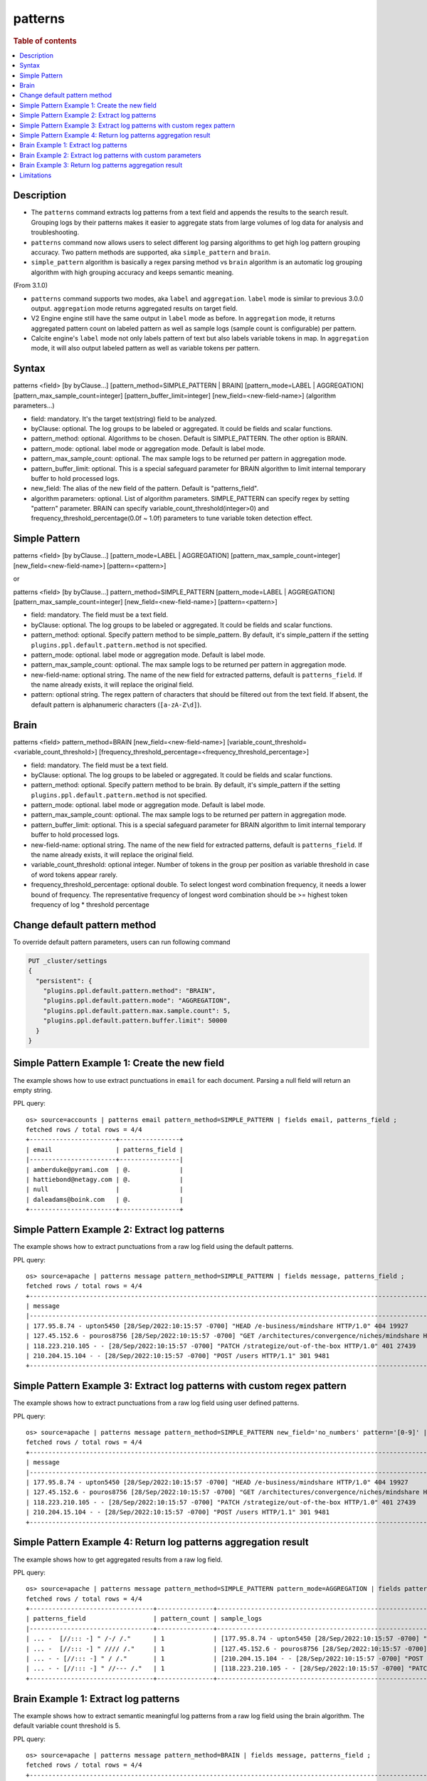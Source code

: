 =============
patterns
=============

.. rubric:: Table of contents

.. contents::
   :local:
   :depth: 2


Description
============
* The ``patterns`` command extracts log patterns from a text field and appends the results to the search result. Grouping logs by their patterns makes it easier to aggregate stats from large volumes of log data for analysis and troubleshooting.
* ``patterns`` command now allows users to select different log parsing algorithms to get high log pattern grouping accuracy. Two pattern methods are supported, aka ``simple_pattern`` and ``brain``.
* ``simple_pattern`` algorithm is basically a regex parsing method vs ``brain`` algorithm is an automatic log grouping algorithm with high grouping accuracy and keeps semantic meaning.
(From 3.1.0)

* ``patterns`` command supports two modes, aka ``label`` and ``aggregation``. ``label`` mode is similar to previous 3.0.0 output. ``aggregation`` mode returns aggregated results on target field.
* V2 Engine engine still have the same output in ``label`` mode as before. In ``aggregation`` mode, it returns aggregated pattern count on labeled pattern as well as sample logs (sample count is configurable) per pattern.
* Calcite engine's ``label`` mode not only labels pattern of text but also labels variable tokens in map. In ``aggregation`` mode, it will also output labeled pattern as well as variable tokens per pattern.

Syntax
============
patterns <field> [by byClause...] [pattern_method=SIMPLE_PATTERN | BRAIN] [pattern_mode=LABEL | AGGREGATION] [pattern_max_sample_count=integer] [pattern_buffer_limit=integer] [new_field=<new-field-name>] (algorithm parameters...)

* field: mandatory. It's the target text(string) field to be analyzed.
* byClause: optional. The log groups to be labeled or aggregated. It could be fields and scalar functions.
* pattern_method: optional. Algorithms to be chosen. Default is SIMPLE_PATTERN. The other option is BRAIN.
* pattern_mode: optional. label mode or aggregation mode. Default is label mode.
* pattern_max_sample_count: optional. The max sample logs to be returned per pattern in aggregation mode.
* pattern_buffer_limit: optional. This is a special safeguard parameter for BRAIN algorithm to limit internal temporary buffer to hold processed logs.
* new_field: The alias of the new field of the pattern. Default is "patterns_field".
* algorithm parameters: optional. List of algorithm parameters. SIMPLE_PATTERN can specify regex by setting "pattern" parameter. BRAIN can specify variable_count_threshold(integer>0) and frequency_threshold_percentage(0.0f ~ 1.0f) parameters to tune variable token detection effect.

Simple Pattern
============
patterns <field> [by byClause...] [pattern_mode=LABEL | AGGREGATION] [pattern_max_sample_count=integer] [new_field=<new-field-name>] [pattern=<pattern>]

or

patterns <field> [by byClause...] pattern_method=SIMPLE_PATTERN [pattern_mode=LABEL | AGGREGATION] [pattern_max_sample_count=integer] [new_field=<new-field-name>] [pattern=<pattern>]

* field: mandatory. The field must be a text field.
* byClause: optional. The log groups to be labeled or aggregated. It could be fields and scalar functions.
* pattern_method: optional. Specify pattern method to be simple_pattern. By default, it's simple_pattern if the setting ``plugins.ppl.default.pattern.method`` is not specified.
* pattern_mode: optional. label mode or aggregation mode. Default is label mode.
* pattern_max_sample_count: optional. The max sample logs to be returned per pattern in aggregation mode.
* new-field-name: optional string. The name of the new field for extracted patterns, default is ``patterns_field``. If the name already exists, it will replace the original field.
* pattern: optional string. The regex pattern of characters that should be filtered out from the text field. If absent, the default pattern is alphanumeric characters (``[a-zA-Z\d]``).

Brain
============
patterns <field> pattern_method=BRAIN [new_field=<new-field-name>] [variable_count_threshold=<variable_count_threshold>] [frequency_threshold_percentage=<frequency_threshold_percentage>]

* field: mandatory. The field must be a text field.
* byClause: optional. The log groups to be labeled or aggregated. It could be fields and scalar functions.
* pattern_method: optional. Specify pattern method to be brain. By default, it's simple_pattern if the setting ``plugins.ppl.default.pattern.method`` is not specified.
* pattern_mode: optional. label mode or aggregation mode. Default is label mode.
* pattern_max_sample_count: optional. The max sample logs to be returned per pattern in aggregation mode.
* pattern_buffer_limit: optional. This is a special safeguard parameter for BRAIN algorithm to limit internal temporary buffer to hold processed logs.
* new-field-name: optional string. The name of the new field for extracted patterns, default is ``patterns_field``. If the name already exists, it will replace the original field.
* variable_count_threshold: optional integer. Number of tokens in the group per position as variable threshold in case of word tokens appear rarely.
* frequency_threshold_percentage: optional double. To select longest word combination frequency, it needs a lower bound of frequency. The representative frequency of longest word combination should be >= highest token frequency of log * threshold percentage

Change default pattern method
============
To override default pattern parameters, users can run following command

.. code-block::

  PUT _cluster/settings
  {
    "persistent": {
      "plugins.ppl.default.pattern.method": "BRAIN",
      "plugins.ppl.default.pattern.mode": "AGGREGATION",
      "plugins.ppl.default.pattern.max.sample.count": 5,
      "plugins.ppl.default.pattern.buffer.limit": 50000
    }
  }

Simple Pattern Example 1: Create the new field
===============================

The example shows how to use extract punctuations in ``email`` for each document. Parsing a null field will return an empty string.

PPL query::

    os> source=accounts | patterns email pattern_method=SIMPLE_PATTERN | fields email, patterns_field ;
    fetched rows / total rows = 4/4
    +-----------------------+----------------+
    | email                 | patterns_field |
    |-----------------------+----------------|
    | amberduke@pyrami.com  | @.             |
    | hattiebond@netagy.com | @.             |
    | null                  |                |
    | daleadams@boink.com   | @.             |
    +-----------------------+----------------+

Simple Pattern Example 2: Extract log patterns
===============================

The example shows how to extract punctuations from a raw log field using the default patterns.

PPL query::

    os> source=apache | patterns message pattern_method=SIMPLE_PATTERN | fields message, patterns_field ;
    fetched rows / total rows = 4/4
    +-----------------------------------------------------------------------------------------------------------------------------+---------------------------------+
    | message                                                                                                                     | patterns_field                  |
    |-----------------------------------------------------------------------------------------------------------------------------+---------------------------------|
    | 177.95.8.74 - upton5450 [28/Sep/2022:10:15:57 -0700] "HEAD /e-business/mindshare HTTP/1.0" 404 19927                        | ... -  [//::: -] " /-/ /."      |
    | 127.45.152.6 - pouros8756 [28/Sep/2022:10:15:57 -0700] "GET /architectures/convergence/niches/mindshare HTTP/1.0" 100 28722 | ... -  [//::: -] " //// /."     |
    | 118.223.210.105 - - [28/Sep/2022:10:15:57 -0700] "PATCH /strategize/out-of-the-box HTTP/1.0" 401 27439                      | ... - - [//::: -] " //--- /."   |
    | 210.204.15.104 - - [28/Sep/2022:10:15:57 -0700] "POST /users HTTP/1.1" 301 9481                                             | ... - - [//::: -] " / /."       |
    +-----------------------------------------------------------------------------------------------------------------------------+---------------------------------+

Simple Pattern Example 3: Extract log patterns with custom regex pattern
=========================================================

The example shows how to extract punctuations from a raw log field using user defined patterns.

PPL query::

    os> source=apache | patterns message pattern_method=SIMPLE_PATTERN new_field='no_numbers' pattern='[0-9]' | fields message, no_numbers ;
    fetched rows / total rows = 4/4
    +-----------------------------------------------------------------------------------------------------------------------------+--------------------------------------------------------------------------------------+
    | message                                                                                                                     | no_numbers                                                                           |
    |-----------------------------------------------------------------------------------------------------------------------------+--------------------------------------------------------------------------------------|
    | 177.95.8.74 - upton5450 [28/Sep/2022:10:15:57 -0700] "HEAD /e-business/mindshare HTTP/1.0" 404 19927                        | ... - upton [/Sep/::: -] "HEAD /e-business/mindshare HTTP/."                         |
    | 127.45.152.6 - pouros8756 [28/Sep/2022:10:15:57 -0700] "GET /architectures/convergence/niches/mindshare HTTP/1.0" 100 28722 | ... - pouros [/Sep/::: -] "GET /architectures/convergence/niches/mindshare HTTP/."   |
    | 118.223.210.105 - - [28/Sep/2022:10:15:57 -0700] "PATCH /strategize/out-of-the-box HTTP/1.0" 401 27439                      | ... - - [/Sep/::: -] "PATCH /strategize/out-of-the-box HTTP/."                       |
    | 210.204.15.104 - - [28/Sep/2022:10:15:57 -0700] "POST /users HTTP/1.1" 301 9481                                             | ... - - [/Sep/::: -] "POST /users HTTP/."                                            |
    +-----------------------------------------------------------------------------------------------------------------------------+--------------------------------------------------------------------------------------+

Simple Pattern Example 4: Return log patterns aggregation result
=========================================================

The example shows how to get aggregated results from a raw log field.

PPL query::

    os> source=apache | patterns message pattern_method=SIMPLE_PATTERN pattern_mode=AGGREGATION | fields patterns_field, pattern_count, sample_logs ;
    fetched rows / total rows = 4/4
    +---------------------------------+---------------+-------------------------------------------------------------------------------------------------------------------------------+
    | patterns_field                  | pattern_count | sample_logs                                                                                                                   |
    |---------------------------------+---------------+-------------------------------------------------------------------------------------------------------------------------------|
    | ... -  [//::: -] " /-/ /."      | 1             | [177.95.8.74 - upton5450 [28/Sep/2022:10:15:57 -0700] "HEAD /e-business/mindshare HTTP/1.0" 404 19927]                        |
    | ... -  [//::: -] " //// /."     | 1             | [127.45.152.6 - pouros8756 [28/Sep/2022:10:15:57 -0700] "GET /architectures/convergence/niches/mindshare HTTP/1.0" 100 28722] |
    | ... - - [//::: -] " / /."       | 1             | [210.204.15.104 - - [28/Sep/2022:10:15:57 -0700] "POST /users HTTP/1.1" 301 9481]                                             |
    | ... - - [//::: -] " //--- /."   | 1             | [118.223.210.105 - - [28/Sep/2022:10:15:57 -0700] "PATCH /strategize/out-of-the-box HTTP/1.0" 401 27439]                      |
    +---------------------------------+---------------+-------------------------------------------------------------------------------------------------------------------------------+

Brain Example 1: Extract log patterns
===============================

The example shows how to extract semantic meaningful log patterns from a raw log field using the brain algorithm. The default variable count threshold is 5.

PPL query::

    os> source=apache | patterns message pattern_method=BRAIN | fields message, patterns_field ;
    fetched rows / total rows = 4/4
    +-----------------------------------------------------------------------------------------------------------------------------+------------------------------------------------------------------------------------------------------------------+
    | message                                                                                                                     | patterns_field                                                                                                   |
    |-----------------------------------------------------------------------------------------------------------------------------+------------------------------------------------------------------------------------------------------------------|
    | 177.95.8.74 - upton5450 [28/Sep/2022:10:15:57 -0700] "HEAD /e-business/mindshare HTTP/1.0" 404 19927                        | <*IP*> - <*> [<*>/Sep/<*>:<*>:<*>:<*> <*>] "HEAD /e-business/mindshare HTTP/<*><*>" 404 <*>                      |
    | 127.45.152.6 - pouros8756 [28/Sep/2022:10:15:57 -0700] "GET /architectures/convergence/niches/mindshare HTTP/1.0" 100 28722 | <*IP*> - <*> [<*>/Sep/<*>:<*>:<*>:<*> <*>] "GET /architectures/convergence/niches/mindshare HTTP/<*><*>" 100 <*> |
    | 118.223.210.105 - - [28/Sep/2022:10:15:57 -0700] "PATCH /strategize/out-of-the-box HTTP/1.0" 401 27439                      | <*IP*> - - [<*>/Sep/<*>:<*>:<*>:<*> <*>] "PATCH /strategize/out-of-the-box HTTP/<*><*>" 401 <*>                  |
    | 210.204.15.104 - - [28/Sep/2022:10:15:57 -0700] "POST /users HTTP/1.1" 301 9481                                             | <*IP*> - - [<*>/Sep/<*>:<*>:<*>:<*> <*>] "POST /users HTTP/<*><*>" 301 <*>                                       |
    +-----------------------------------------------------------------------------------------------------------------------------+------------------------------------------------------------------------------------------------------------------+

Brain Example 2: Extract log patterns with custom parameters
===============================

The example shows how to extract semantic meaningful log patterns from a raw log field using defined parameter of brain algorithm.

PPL query::

    os> source=apache | patterns message pattern_method=BRAIN variable_count_threshold=2 | fields message, patterns_field ;
    fetched rows / total rows = 4/4
    +-----------------------------------------------------------------------------------------------------------------------------+-------------------------------------------------------------------------+
    | message                                                                                                                     | patterns_field                                                          |
    |-----------------------------------------------------------------------------------------------------------------------------+-------------------------------------------------------------------------|
    | 177.95.8.74 - upton5450 [28/Sep/2022:10:15:57 -0700] "HEAD /e-business/mindshare HTTP/1.0" 404 19927                        | <*IP*> - <*> [<*>/Sep/<*>:<*>:<*>:<*> <*>] <*> <*> HTTP/<*><*>" <*> <*> |
    | 127.45.152.6 - pouros8756 [28/Sep/2022:10:15:57 -0700] "GET /architectures/convergence/niches/mindshare HTTP/1.0" 100 28722 | <*IP*> - <*> [<*>/Sep/<*>:<*>:<*>:<*> <*>] <*> <*> HTTP/<*><*>" <*> <*> |
    | 118.223.210.105 - - [28/Sep/2022:10:15:57 -0700] "PATCH /strategize/out-of-the-box HTTP/1.0" 401 27439                      | <*IP*> - <*> [<*>/Sep/<*>:<*>:<*>:<*> <*>] <*> <*> HTTP/<*><*>" <*> <*> |
    | 210.204.15.104 - - [28/Sep/2022:10:15:57 -0700] "POST /users HTTP/1.1" 301 9481                                             | <*IP*> - <*> [<*>/Sep/<*>:<*>:<*>:<*> <*>] <*> <*> HTTP/<*><*>" <*> <*> |
    +-----------------------------------------------------------------------------------------------------------------------------+-------------------------------------------------------------------------+

Brain Example 3: Return log patterns aggregation result
===============================

get aggregated results from a raw log field for brain algorithm.

PPL query::

    os> source=apache | patterns message pattern_method=BRAIN pattern_mode=AGGREGATION variable_count_threshold=2 | fields patterns_field, pattern_count, sample_logs ;
    fetched rows / total rows = 1/1
    +-------------------------------------------------------------------------+---------------+---------------------------------------------------------------------------------------------------------------------------------------------------------------------------------------------------------------------------------------------------------------------------------------------------------------------------------------------------------------------------------------------------------------------------+
    | patterns_field                                                          | pattern_count | sample_logs                                                                                                                                                                                                                                                                                                                                                                                                               |
    |-------------------------------------------------------------------------+---------------+---------------------------------------------------------------------------------------------------------------------------------------------------------------------------------------------------------------------------------------------------------------------------------------------------------------------------------------------------------------------------------------------------------------------------|
    | <*IP*> - <*> [<*>/Sep/<*>:<*>:<*>:<*> <*>] <*> <*> HTTP/<*><*>" <*> <*> | 4             | [177.95.8.74 - upton5450 [28/Sep/2022:10:15:57 -0700] "HEAD /e-business/mindshare HTTP/1.0" 404 19927,127.45.152.6 - pouros8756 [28/Sep/2022:10:15:57 -0700] "GET /architectures/convergence/niches/mindshare HTTP/1.0" 100 28722,118.223.210.105 - - [28/Sep/2022:10:15:57 -0700] "PATCH /strategize/out-of-the-box HTTP/1.0" 401 27439,210.204.15.104 - - [28/Sep/2022:10:15:57 -0700] "POST /users HTTP/1.1" 301 9481] |
    +-------------------------------------------------------------------------+---------------+---------------------------------------------------------------------------------------------------------------------------------------------------------------------------------------------------------------------------------------------------------------------------------------------------------------------------------------------------------------------------------------------------------------------------+

Limitations
==========

- Patterns command is not pushed down to OpenSearch data node for now. It will only group log patterns on log messages returned to coordinator node.
